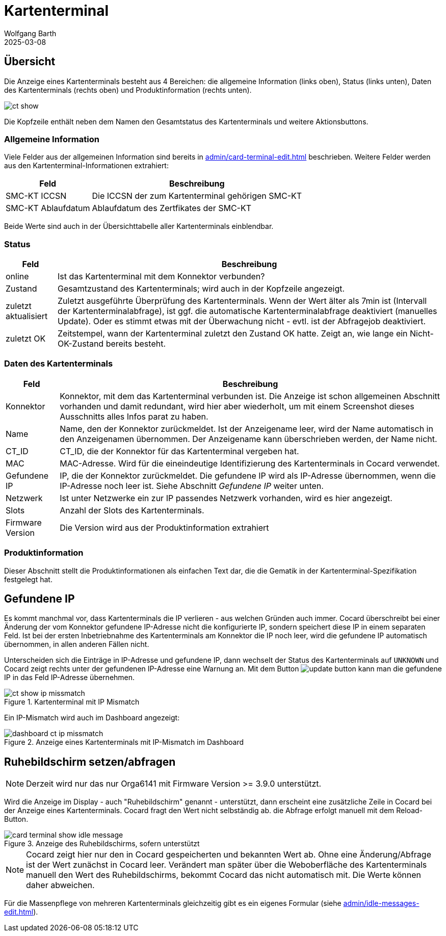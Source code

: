 = Kartenterminal
:author: Wolfgang Barth
:revdate: 2025-03-08
:imagesdir: ../../images
:experimental: true

== Übersicht

Die Anzeige eines Kartenterminals besteht aus 4 Bereichen: die allgemeine Information (links oben), Status (links unten), Daten des Kartenterminals (rechts oben) und Produktinformation (rechts unten).

image::ct/ct-show.png[]

Die Kopfzeile enthält neben dem Namen den Gesamtstatus des Kartenterminals und weitere Aktionsbuttons.

=== Allgemeine Information

Viele Felder aus der allgemeinen Information sind bereits in xref:admin/card-terminal-edit.adoc[] beschrieben. Weitere Felder werden aus den Kartenterminal-Informationen extrahiert:

[%autowidth]
|===
|Feld | Beschreibung

|SMC-KT ICCSN
|Die ICCSN der zum Kartenterminal gehörigen SMC-KT

|SMC-KT Ablaufdatum
|Ablaufdatum des Zertfikates der SMC-KT
|===

Beide Werte sind auch in der Übersichttabelle aller Kartenterminals einblendbar.

=== Status

[%autowidth]
|===
|Feld | Beschreibung

|online
|Ist das Kartenterminal mit dem Konnektor verbunden?

|Zustand
|Gesamtzustand des Kartenterminals; wird auch in der Kopfzeile angezeigt.


|zuletzt aktualisiert
|Zuletzt ausgeführte Überprüfung des Kartenterminals. Wenn der Wert älter als 7min ist (Intervall der Kartenterminalabfrage), ist ggf. die automatische Kartenterminalabfrage deaktiviert (manuelles Update). Oder es stimmt etwas mit der Überwachung nicht - evtl. ist der Abfragejob deaktiviert.

|zuletzt OK
|Zeitstempel, wann der Kartenterminal zuletzt den Zustand OK hatte. Zeigt an, wie lange ein Nicht-OK-Zustand bereits besteht.

|===

=== Daten des Kartenterminals

[%autowidth]
|===
|Feld | Beschreibung

|Konnektor
|Konnektor, mit dem das Kartenterminal verbunden ist. Die Anzeige ist schon allgemeinen Abschnitt vorhanden und damit redundant, wird hier aber wiederholt, um mit einem Screenshot dieses Ausschnitts alles Infos parat zu haben.

|Name
|Name, den der Konnektor zurückmeldet. Ist der Anzeigename leer, wird der Name automatisch in den Anzeigenamen übernommen. Der Anzeigename kann überschrieben werden, der Name nicht.

|CT_ID
|CT_ID, die der Konnektor für das Kartenterminal vergeben hat.

|MAC
|MAC-Adresse. Wird für die eineindeutige Identifizierung des Kartenterminals in Cocard verwendet.

|Gefundene IP
|IP, die der Konnektor zurückmeldet. Die gefundene IP wird als IP-Adresse übernommen, wenn die IP-Adresse noch leer ist. Siehe Abschnitt _Gefundene IP_ weiter unten.

|Netzwerk
|Ist unter Netzwerke ein zur IP passendes Netzwerk vorhanden, wird es hier angezeigt.

|Slots
|Anzahl der Slots des Kartenterminals.

|Firmware Version
|Die Version wird aus der Produktinformation extrahiert

|===

=== Produktinformation

Dieser Abschnitt stellt die Produktinformationen als einfachen Text dar, die die Gematik in der Kartenterminal-Spezifikation festgelegt hat.

== Gefundene IP

Es kommt manchmal vor, dass Kartenterminals die IP verlieren - aus welchen Gründen auch immer. Cocard überschreibt bei einer Änderung der vom Konnektor gefundene IP-Adresse nicht die konfigurierte IP, sondern speichert diese IP in einem separaten Feld. Ist bei der ersten Inbetriebnahme des Kartenterminals am Konnektor die IP noch leer, wird die gefundene IP automatisch übernommen, in allen anderen Fällen nicht.

Unterscheiden sich die Einträge in IP-Adresse und gefundene IP, dann wechselt der Status des Kartenterminals auf `UNKNOWN` und Cocard zeigt rechts unter der gefundenen IP-Adresse eine Warnung an. Mit dem Button image:common/update-button.png[] kann man die gefundene IP in das Feld IP-Adresse übernehmen.

.Kartenterminal mit IP Mismatch
image::ct/ct-show-ip-missmatch.png[]

Ein IP-Mismatch wird auch im Dashboard angezeigt:

.Anzeige eines Kartenterminals mit IP-Mismatch im Dashboard
image::dashboard/dashboard-ct-ip-missmatch.png[]

== Ruhebildschirm setzen/abfragen

NOTE: Derzeit wird nur das nur Orga6141 mit Firmware Version >= 3.9.0 unterstützt.

Wird die Anzeige im Display - auch "Ruhebildschirm" genannt - unterstützt,
dann erscheint eine zusätzliche Zeile in Cocard bei der Anzeige eines Kartenterminals. Cocard fragt den Wert nicht selbständig ab. die Abfrage erfolgt manuell mit dem Reload-Button.

.Anzeige des Ruhebildschirms, sofern unterstützt
image::ct/card-terminal-show-idle-message.png[]

NOTE: Cocard zeigt hier nur den in Cocard gespeicherten und bekannten Wert ab.
Ohne eine Änderung/Abfrage ist der Wert zunächst in Cocard leer. Verändert man später über die Weboberfläche des Kartenterminals manuell den Wert des Ruhebildschirms, bekommt Cocard das nicht automatisch mit. Die Werte können daher abweichen.

Für die Massenpflege von mehreren Kartenterminals gleichzeitig gibt es ein eigenes Formular (siehe xref:admin/idle-messages-edit.adoc[]).


